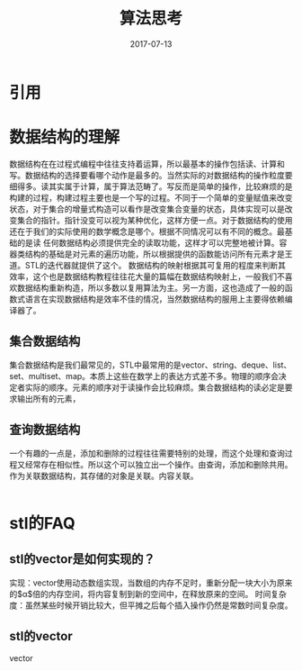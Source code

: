 #+TITLE: 算法思考
#+DATE: 2017-07-13
#+LAYOUT: post
#+TAGS: Algorithm
#+CATEGORIES: Algorithm

* 引用
* 数据结构的理解
  数据结构在在过程式编程中往往支持着运算，所以最基本的操作包括读、计算和写。数据结构的选择要看哪个动作是最多的。当然实际的对数据结构的操作粒度要细得多。读其实属于计算，属于算法范畴了。写反而是简单的操作，比较麻烦的是构建的过程，构建过程主要也是一个写的过程。不同于一个简单的变量赋值来改变状态，对于集合的增量式构造可以看作是改变集合变量的状态，具体实现可以是改变集合的指针。指针没变可以视为某种优化，这样方便一点。对于数据结构的使用还在于我们的实际使用的数学概念是哪个。根据不同情况可以有不同的概念。最基础的是读
  任何数据结构必须提供完全的读取功能，这样才可以完整地被计算。容器类结构的基础是对元素的遍历功能，所以根据提供的函数能访问所有元素才是王道。STL的迭代器就提供了这个。
  数据结构的映射根据其可复用的程度来判断其效率，这个也是数据结构教程往往花大量的篇幅在数据结构映射上，一般我们不喜欢数据结构重新构造，所以多数以复用算法为主。另一方面，这也造成了一般的函数式语言在实现数据结构是效率不佳的情况，当然数据结构的服用上主要得依赖编译器了。
** 集合数据结构
   集合数据结构是我们最常见的，STL中最常用的是vector、string、deque、list、set、multiset、map。本质上这些在数学上的表达方式差不多。物理的顺序会决定者实际的顺序。元素的顺序对于读操作会比较麻烦。集合数据结构的读必定是要求输出所有的元素，
** 查询数据结构
   一个有趣的一点是，添加和删除的过程往往需要特别的处理，而这个处理和查询过程又经常存在相似性。所以这个可以独立出一个操作。由查询，添加和删除共用。作为关联数据结构，其存储的对象是关联。内容关联。
   #+BEGIN_SRC C
   
   #+END_SRC
* stl的FAQ
** stl的vector是如何实现的？
   实现：vector使用动态数组实现，当数组的内存不足时，重新分配一块大小为原来的$\alpha$倍的内存空间，将内容复制到新的空间中，在释放原来的空间。
   时间复杂度：虽然某些时候开销比较大，但平摊之后每个插入操作仍然是常数时间复杂度。
** stl的vector
   vector
